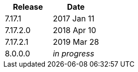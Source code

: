 |===
| Release | Date

| 7.17.1    | 2017 Jan 11
| 7.17.2.0  | 2018 Apr 10
| 7.17.2.1  | 2019 Mar 28
| 8.0.0.0   | _in progress_
|===
